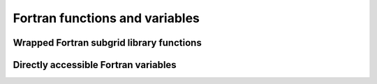 
Fortran functions and variables
===============================


Wrapped Fortran subgrid library functions
-----------------------------------------


.. function:: update(PyCPointerType)

    Returns PyCSimpleType


.. function:: startup()

    Returns PyCSimpleType


.. function:: shutdown()

    Returns PyCSimpleType


.. function:: loadmodel(PyCSimpleType)

    Returns PyCSimpleType


.. function:: initmodel()

    Returns PyCSimpleType


.. function:: finalizemodel()

    Returns PyCSimpleType


.. function:: changebathy(PyCPointerType, PyCPointerType, PyCPointerType, PyCPointerType, PyCPointerType)

    Returns PyCSimpleType


.. function:: floodfilling(PyCPointerType, PyCPointerType, PyCPointerType, PyCPointerType)

    Returns PyCSimpleType


.. function:: discharge(PyCPointerType, PyCPointerType, PyCSimpleType, PyCPointerType, PyCPointerType)

    Returns PyCSimpleType


.. function:: discard_manhole(PyCPointerType, PyCPointerType)

    Returns PyCSimpleType


.. function:: discard_structure(PyCSimpleType)

    Returns PyCSimpleType


.. function:: dropinstantrain(PyCPointerType, PyCPointerType, PyCPointerType, PyCPointerType)

    Returns PyCSimpleType


.. function:: getwaterlevel(PyCPointerType, PyCPointerType, PyCPointerType)

    Returns PyCSimpleType


.. function:: subgrid_info()

    Returns NoneType


Directly accessible Fortran variables
-------------------------------------


.. attribute:: pumps

    pumps


.. attribute:: s1

    water levels

